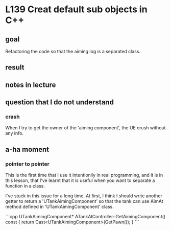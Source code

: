 * L139 Creat default sub objects in C++
** goal

   Refactoring the code so that the aiming log is a separated class.

** result
   
   [[file:Source/screenCapture/tankBodyOutPutCorrectAimingLocation.png]]

** notes in lecture

** question that I do not understand
*** crash
    
    When I try to get the owner of the 'aiming component', the UE
    crush without any info.

** a-ha moment
*** pointer to pointer

    This is the first time that I use it intentionlly in real
    programming, and it is in this lesson, that I've learnt that it is
    useful when you want to separate a function in a class.

    I've stuck in this issue for a long time. At first, I think I
    should write another getter to return a 'UTankAimingComponent' so
    that the tank can use AimAt method defined in
    'UTankAimingComponent' class.

    ```cpp
    UTankAimingComponent* ATankAIController::GetAimingComponent() const
    {
	return Cast<UTankAimingComponent>(GetPawn());
    }
    ```
